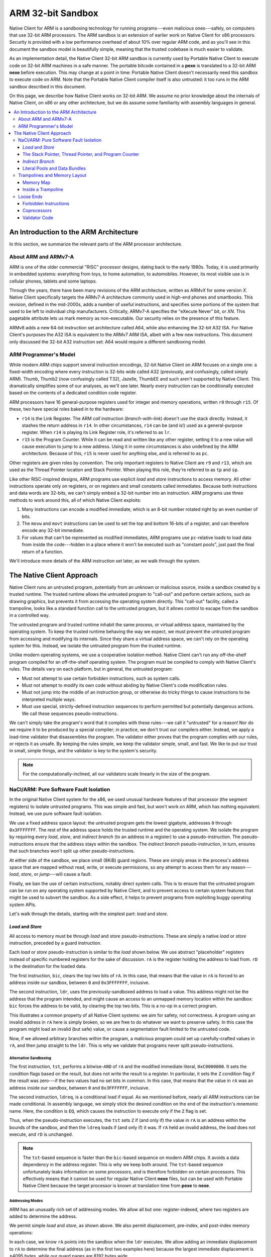 ==================
ARM 32-bit Sandbox
==================

Native Client for ARM is a sandboxing technology for running
programs---even malicious ones---safely, on computers that use 32-bit
ARM processors. The ARM sandbox is an extension of earlier work on
Native Client for x86 processors. Security is provided with a low
performance overhead of about 10% over regular ARM code, and as you'll
see in this document the sandbox model is beautifully simple, meaning
that the trusted codebase is much easier to validate.

As an implementation detail, the Native Client 32-bit ARM sandbox is
currently used by Portable Native Client to execute code on 32-bit ARM
machines in a safe manner. The portable bitcode contained in a **pexe**
is translated to a 32-bit ARM **nexe** before execution. This may change
at a point in time: Portable Native Client doesn't necessarily need this
sandbox to execute code on ARM. Note that the Portable Native Client
compiler itself is also untrusted: it too runs in the ARM sandbox
described in this document.

On this page, we describe how Native Client works on 32-bit ARM. We
assume no prior knowledge about the internals of Native Client, on x86
or any other architecture, but we do assume some familiarity with
assembly languages in general.

.. contents::
   :local:
   :backlinks: none
   :depth: 3

An Introduction to the ARM Architecture
=======================================

In this section, we summarize the relevant parts of the ARM processor
architecture.

About ARM and ARMv7-A
---------------------

ARM is one of the older commercial "RISC" processor designs, dating back
to the early 1980s. Today, it is used primarily in embedded systems:
everything from toys, to home automation, to automobiles. However, its
most visible use is in cellular phones, tablets and some
laptops.

Through the years, there have been many revisions of the ARM
architecture, written as ARMv\ *X* for some version *X*. Native Client
specifically targets the ARMv7-A architecture commonly used in high-end
phones and smartbooks. This revision, defined in the mid-2000s, adds a
number of useful instructions, and specifies some portions of the system
that used to be left to individual chip manufacturers. Critically,
ARMv7-A specifies the "eXecute Never" bit, or *XN*. This pagetable
attribute lets us mark memory as non-executable. Our security relies on
the presence of this feature.

ARMv8 adds a new 64-bit instruction set architecture called A64, while
also enhancing the 32-bit A32 ISA. For Native Client's purposes the A32
ISA is equivalent to the ARMv7 ARM ISA, albeit with a few new
instructions. This document only discussed the 32-bit A32 instruction
set: A64 would require a different sandboxing model.

ARM Programmer's Model
----------------------

While modern ARM chips support several instruction encodings, 32-bit
Native Client on ARM focuses on a single one: a fixed-width encoding
where every instruction is 32-bits wide called A32 (previously, and
confusingly, called simply ARM). Thumb, Thumb2 (now confusingly called
T32), Jazelle, ThumbEE and such aren't supported by Native Client. This
dramatically simplifies some of our analyses, as we'll see later. Nearly
every instruction can be conditionally executed based on the contents of
a dedicated condition code register.

ARM processors have 16 general-purpose registers used for integer and
memory operations, written ``r0`` through ``r15``. Of these, two have
special roles baked in to the hardware:

* ``r14`` is the Link Register. The ARM *call* instruction
  (*branch-with-link*) doesn't use the stack directly. Instead, it
  stashes the return address in ``r14``. In other circumstances, ``r14``
  can be (and is!) used as a general-purpose register. When ``r14`` is
  playing its Link Register role, it's referred to as ``lr``.
* ``r15`` is the Program Counter. While it can be read and written like
  any other register, setting it to a new value will cause execution to
  jump to a new address. Using it in some circumstances is also
  undefined by the ARM architecture. Because of this, ``r15`` is never
  used for anything else, and is referred to as ``pc``.

Other registers are given roles by convention. The only important
registers to Native Client are ``r9`` and ``r13``, which are used as the
Thread Pointer location and Stack Pointer. When playing this role,
they're referred to as ``tp`` and ``sp``.

Like other RISC-inspired designs, ARM programs use explicit *load* and
*store* instructions to access memory. All other instructions operate
only on registers, or on registers and small constants called
immediates. Because both instructions and data words are 32-bits, we
can't simply embed a 32-bit number into an instruction. ARM programs use
three methods to work around this, all of which Native Client exploits:

1. Many instructions can encode a modified immediate, which is an 8-bit
   number rotated right by an even number of bits.
2. The ``movw`` and ``movt`` instructions can be used to set the top and
   bottom 16-bits of a register, and can therefore encode any 32-bit
   immediate.
3. For values that can't be represented as modified immediates, ARM
   programs use ``pc``-relative loads to load data from inside the
   code---hidden in a place where it won't be executed such as "constant
   pools", just past the final return of a function.

We'll introduce more details of the ARM instruction set later, as we
walk through the system.

The Native Client Approach
==========================

Native Client runs an untrusted program, potentially from an unknown or
malicious source, inside a sandbox created by a trusted runtime. The
trusted runtime allows the untrusted program to "call-out" and perform
certain actions, such as drawing graphics, but prevents it from
accessing the operating system directly. This "call-out" facility,
called a trampoline, looks like a standard function call to the
untrusted program, but it allows control to escape from the sandbox in a
controlled way.

The untrusted program and trusted runtime inhabit the same process, or
virtual address space, maintained by the operating system. To keep the
trusted runtime behaving the way we expect, we must prevent the
untrusted program from accessing and modifying its internals. Since they
share a virtual address space, we can't rely on the operating system for
this. Instead, we isolate the untrusted program from the trusted
runtime.

Unlike modern operating systems, we use a cooperative isolation
method. Native Client can't run any off-the-shelf program compiled for
an off-the-shelf operating system. The program must be compiled to
comply with Native Client's rules. The details vary on each platform,
but in general, the untrusted program:

* Must not attempt to use certain forbidden instructions, such as system
  calls.
* Must not attempt to modify its own code without abiding by Native
  Client's code modification rules.
* Must not jump into the middle of an instruction group, or otherwise do
  tricky things to cause instructions to be interpreted multiple ways.
* Must use special, strictly-defined instruction sequences to perform
  permitted but potentially dangerous actions. We call these sequences
  pseudo-instructions.

We can't simply take the program's word that it complies with these
rules---we call it "untrusted" for a reason! Nor do we require it to be
produced by a special compiler; in practice, we don't trust our
compilers either. Instead, we apply a load-time validator that
disassembles the program. The validator either proves that the program
complies with our rules, or rejects it as unsafe. By keeping the rules
simple, we keep the validator simple, small, and fast. We like to put
our trust in small, simple things, and the validator is key to the
system's security.

.. Note::
  :class: note

  For the computationally-inclined, all our validators scale linearly in
  the size of the program.

NaCl/ARM: Pure Software Fault Isolation
---------------------------------------

In the original Native Client system for the x86, we used unusual
hardware features of that processor (the segment registers) to isolate
untrusted programs. This was simple and fast, but won't work on ARM,
which has nothing equivalent. Instead, we use pure software fault
isolation.

We use a fixed address space layout: the untrusted program gets the
lowest gigabyte, addresses ``0`` through ``0x3FFFFFFF``. The rest of the
address space holds the trusted runtime and the operating system. We
isolate the program by requiring every *load*, *store*, and *indirect
branch* (to an address in a register) to use a pseudo-instruction. The
pseudo-instructions ensure that the address stays within the
sandbox. The *indirect branch* pseudo-instruction, in turn, ensures that
such branches won't split up other pseudo-instructions.

At either side of the sandbox, we place small (8KiB) guard
regions. These are simply areas in the process's address space that are
mapped without read, write, or execute permissions, so any attempt to
access them for any reason---*load*, *store*, or *jump*---will cause a
fault.

Finally, we ban the use of certain instructions, notably direct system
calls. This is to ensure that the untrusted program can be run on any
operating system supported by Native Client, and to prevent access to
certain system features that might be used to subvert the sandbox. As a
side effect, it helps to prevent programs from exploiting buggy
operating system APIs.

Let's walk through the details, starting with the simplest part: *load*
and *store*.

*Load* and *Store*
^^^^^^^^^^^^^^^^^^

All access to memory must be through *load* and *store*
pseudo-instructions. These are simply a native *load* or *store*
instruction, preceded by a guard instruction.

Each *load* or *store* pseudo-instruction is similar to the *load* shown
below. We use abstract "placeholder" registers instead of specific
numbered registers for the sake of discussion. ``rA`` is the register
holding the address to load from. ``rD`` is the destination for the
loaded data.

.. naclcode::
  :prettyprint: 0

  bic    rA,  #0xC0000000
  ldr    rD,  [rA]

The first instruction, ``bic``, clears the top two bits of ``rA``. In
this case, that means that the value in ``rA`` is forced to an address
inside our sandbox, between ``0`` and ``0x3FFFFFFF``, inclusive.

The second instruction, ``ldr``, uses the previously-sandboxed address
to load a value. This address might not be the address that the program
intended, and might cause an access to an unmapped memory location
within the sandbox: ``bic`` forces the address to be valid, by clearing
the top two bits. This is a no-op in a correct program.

This illustrates a common property of all Native Client systems: we aim
for safety, not correctness. A program using an invalid address in
``rA`` here is simply broken, so we are free to do whatever we want to
preserve safety. In this case the program might load an invalid (but
safe) value, or cause a segmentation fault limited to the untrusted
code.

Now, if we allowed arbitrary branches within the program, a malicious
program could set up carefully-crafted values in ``rA``, and then jump
straight to the ``ldr``. This is why we validate that programs never
split pseudo-instructions.

Alternative Sandboxing
""""""""""""""""""""""

.. naclcode::
  :prettyprint: 0

  tst    rA,  #0xC0000000
  ldreq  rD,  [rA]

The first instruction, ``tst``, performs a bitwise-\ ``AND`` of ``rA``
and the modified immediate literal, ``0xC0000000``. It sets the
condition flags based on the result, but does not write the result to a
register. In particular, it sets the ``Z`` condition flag if the result
was zero---if the two values had no set bits in common. In this case,
that means that the value in ``rA`` was an address inside our sandbox,
between ``0`` and ``0x3FFFFFFF``, inclusive.

The second instruction, ``ldreq``, is a conditional load if equal. As we
mentioned before, nearly all ARM instructions can be made
conditional. In assembly language, we simply stick the desired condition
on the end of the instruction's mnemonic name. Here, the condition is
``EQ``, which causes the instruction to execute only if the ``Z`` flag
is set.

Thus, when the pseudo-instruction executes, the ``tst`` sets ``Z`` if
(and only if) the value in ``rA`` is an address within the bounds of the
sandbox, and then the ``ldreq`` loads if (and only if) it was. If ``rA``
held an invalid address, the *load* does not execute, and ``rD`` is
unchanged.

.. Note::
  :class: note

  The ``tst``-based sequence is faster than the ``bic``-based sequence
  on modern ARM chips. It avoids a data dependency in the address
  register. This is why we keep both around. The ``tst``-based sequence
  unfortunately leaks information on some processors, and is therefore
  forbidden on certain processors. This effectively means that it cannot
  be used for regular Native Client **nexe** files, but can be used with
  Portable Native Client because the target processor is known at
  translation time from **pexe** to **nexe**.

Addressing Modes
""""""""""""""""

ARM has an unusually rich set of addressing modes. We allow all but one:
register-indexed, where two registers are added to determine the
address.

We permit simple *load* and *store*, as shown above. We also permit
displacement, pre-index, and post-index memory operations:

.. naclcode::
  :prettyprint: 0

  bic    rA,  #0xC0000000
  ldr    rD,  [rA, #1234]    ; This is fine.
  bic    rA,  #0xC0000000
  ldr    rD,  [rA, #1234]!   ; Also fine.
  bic    rA,  #0xC0000000
  ldr    rD,  [rA], #1234    ; Looking good.

In each case, we know ``rA`` points into the sandbox when the ``ldr``
executes. We allow adding an immediate displacement to ``rA`` to
determine the final address (as in the first two examples here) because
the largest immediate displacement is ±4095 bytes, while our guard pages
are 8192 bytes wide.

We also allow ARM's more unusual *load* and *store* instructions, such
as *load-multiple* and *store-multiple*, etc.

Conditional *Load* and *Store*
""""""""""""""""""""""""""""""

There's one problem with the pseudo-instructions shown above: they are
unconditional (assuming ``rA`` is valid). ARM compilers regularly use
conditional *load* and *store*, so we should support this in Native
Client. We do so by defining alternate, predictable
pseudo-instructions. Here is a conditional *store*
(*store-if-greater-than*) using this pseudo-instruction sequence:

.. naclcode::
  :prettyprint: 0

  bicgt  rA,  #0xC0000000 
  strgt  rX,  [rA, #123]

The Stack Pointer, Thread Pointer, and Program Counter
^^^^^^^^^^^^^^^^^^^^^^^^^^^^^^^^^^^^^^^^^^^^^^^^^^^^^^

Stack Pointer
"""""""""""""

In C-like languages, the stack is used to store return addresses during
function calls, as well as any local variables that won't fit in
registers. This makes stack operations very common.

Native Client does not require guard instructions on any *load* or
*store* involving the stack pointer, ``sp``. This improves performance
and reduces code size. However, ARM's stack pointer isn't special: it's
just another register, called ``sp`` only by convention. To make it safe
to use this register as a *load* or *store* address without guards, we
add a rule: ``sp`` must always contain a valid address.

We enforce this rule by restricting the sorts of operations that
programs can use to alter ``sp``. Programs can alter ``sp`` by adding or
subtracting an immediate, as a side-effect of a *load* or *store*:

.. naclcode::
  :prettyprint: 0

  ldr  rX,  [sp],  #4!   ; Load from stack, then add 4 to sp.
  str  rX,  [sp, #1234]! ; Add 1234 to sp, then store to stack.

These are safe because, as we mentioned before, the largest immediate
available in a *load* or *store* is ±4095. Even after adding or
subtracting 4095, the stack pointer will still be within the sandbox or
guard regions.

Any other operation that alters ``sp`` must be followed by a guard
instruction. The most common alterations, in practice, are addition and
subtraction of arbitrary integers:

.. naclcode::
  :prettyprint: 0

  add  sp,  rX
  bic  sp,  #0xC0000000

The ``bic`` is similar to the one we used for conditional *load* and
*store*, and serves exactly the same purpose: after it completes, ``sp``
is a valid address.

.. Note::
  :class: note

  Clever assembly programmers and compilers may want to use this
  "trusted" property of ``sp`` to emit more efficient code: in a hot
  loop instead of using ``sp`` as a stack pointer it can be temporarily
  used as an index pointer (e.g. to traverse an array). This avoids the
  extra ``bic`` whenever the pointer is updated in the loop.

Thread Pointer Loads
""""""""""""""""""""

The thread pointer and IRT thread pointer are stored in the trusted
address space. All uses and definitions of ``r9`` from untrusted code
are forbidden except as follows:

.. naclcode::
  :prettyprint: 0

  ldr Rn, [r9]     ; Load user thread pointer.
  ldr Rn, [r9, #4] ; Load IRT thread pointer.

``pc``-relative Loads
"""""""""""""""""""""

By extension, we also allow *load* through the ``pc`` without a
mask. The explanation is quite similar:

* Our control-flow isolation rules mean that the ``pc`` will always
  point into the sandbox.
* The maximum immediate displacement that can be used in a
  ``pc``-relative *load* is smaller than the width of the guard pages.

We do not allow ``pc``-relative stores, because they look suspiciously
like self-modifying code, or any addressing mode that would alter the
``pc`` as a side effect of the *load*.

*Indirect Branch*
^^^^^^^^^^^^^^^^^

There are two types of control flow on ARM: direct and indirect. Direct
control flow instructions have an embedded target address or
offset. Indirect control flow instructions take their destination
address from a register. The ``b`` (branch) and ``bl``
(*branch-with-link*) instructions are *direct branch* and *call*,
respectively. The ``bx`` (*branch-exchange*) and ``blx``
(*branch-with-link-exchange*) are the indirect equivalents.

Because the program counter ``pc`` is simply another register, ARM also
has many implicit indirect control flow instructions. Programs can
operate on the ``pc`` using *add* or *load*, or even outlandish (and
often specified as having unpredictable-behavior) things like multiply!
In Native Client we ban all such instructions. Indirect control flow is
exclusively through ``bx`` and ``blx``. Because all of ARM's control
flow instructions are called *branch* instructions, we'll use the term
*indirect branch* from here on, even though this includes things like
*virtual call*, *return*, and the like.

The Trouble with Indirection
""""""""""""""""""""""""""""

*Indirect branch* present two problems for Native Client:

* We must ensure that they don't send execution outside the sandbox.
* We must ensure that they don't break up the instructions inside a
  pseudo-instruction, by landing on the second one.

.. Note::
  :class: note

  On the x86 architectures we must also ensure that it doesn't land
  inside an instruction. This is unnecessary on ARM, where all
  instructions are 32-bit wide.

Checking both of these for *direct branch* is easy: the validator just
pulls the (fixed) target address out of the instruction and checks what
it points to.

The Native Client Solution: "Bundles"
"""""""""""""""""""""""""""""""""""""

For *indirect branch*, we can address the first problem by simply
masking some high-order bits off the address, like we did for *load* and
*store*. The second problem is more subtle. Detecting every possible
route that every *indirect branch* might take is difficult. Instead, we
take the approach pioneered by the original Native Client: we restrict
the possible places that any *indirect branch* can land. On Native
Client for ARM, *indirect branch* can target any address that has its
bottom four bits clear---any address that's ``0 mod 16``. We call these
16-byte chunks of code "bundles". The validator makes sure that no
pseudo-instruction straddles a bundle boundary. Compilers must pad with`
`nop``\ s to ensure that every pseudo-instruction fits entirely inside
one bundle.

Here is the *indirect branch* pseudo-instruction. As you can see, it
clears the top two and bottom four bits of the address:

.. naclcode::
  :prettyprint: 0

  bic  rA,  #0xC000000F
  bx   rA

This particular pseudo-instruction (a ``bic`` followed by a ``bx``) is
used for computed jumps in switch tables and returning from functions,
among other uses. Recall that, under ARM's modified immediate rules, we
can fit the constant ``0xC000000F`` into the ``bic`` instruction's
immediate field: ``0xC000000F`` is the 8-bit constant ``0xFC``, rotated
right by 4 bits.

The other useful variant is the *indirect branch-with-link*, which is
the ARM equivalent to *call*:

.. naclcode::
  :prettyprint: 0

  bic  rA,  #0xC000000F
  blx  rA

This is used for indirect function calls---commonly seen in C++ programs
as virtual calls, but also for calling function pointers in C.

Note that both *indirect branch* pseudo-instructions use ``bic``, rather
than the ``tst`` instruction we allow for *load* and *store*. There are
two reasons for this:

1. Conditional *branch* is very common. Much more common than
   conditional *load* and *store*. If we supported an alternative
   ``tst``-based sequence for *branch*, it would be rare.
2. There's no performance benefit to using ``tst`` here on modern ARM
   chips. *Branch* consumes its operands later in the pipeline than
   *load* and *store* (since they don't have to generate an address,
   etc) so this sequence doesn't stall.

.. Note::
  :class: note

  At this point astute readers are wondering what the ``x`` in ``bx``
  and ``blx`` means. We told you it stood for "exchange", but exchange
  to what? ARM, for all the reduced-ness of its instruction set, can
  change execution mode from A32 (ARM) to T32 (Thumb) and back with
  these *branch* instructions, called *interworking branch*. Recall that
  A32 instructions are 32-bit wide, and T32 instructions are a mix of
  both 16-bit or 32-bit wide. The destination address given to a
  *branch* therefore cannot sensibly have its bottom bit set in either
  instruction set: that would be an unaligned instruction in both cases,
  and ARM simply doesn't support this. The bottom bit for the *indirect
  branch* was therefore cleverly recycled by the ARM architecture to
  mean "switch to T32 mode" when set!

  As you've figured out by now, Native Client's sandbox won't be very
  happy if A32 instructions were to be executed as T32 instructions: who
  know what they correspond to?  A malicious person could craft valid
  A32 code that's actually very naughty T32 code, somewhat like forming
  a sentence that happens to be valid in English and French but with
  completely different meanings, complimenting the reader in one
  language and insulting them in the other.

  You've figured out by now that the bundle alignment restrictions of
  the Native Client sandbox already take care of making this travesty
  impossible: by masking off the bottom 4 bits of the destination the
  interworking nature of ARM's *indirect branch* is completely avoided.

*Call* and *Return*
"""""""""""""""""""

On ARM, there is no *call* or *return* instruction. A *call* is simply a
*branch* that just happen to load a return address into ``lr``, the link
register. If the called function is a leaf (that is, if it calls no
other functions before returning), it simply branches to the address
stored in ``lr`` to *return* to its caller:

.. naclcode::
  :prettyprint: 0

  bic  lr,  #0xC000000F
  bx   lr

If the function called other functions, however, it had to spill ``lr``
onto the stack. On x86, this is done implicitly, but it is explicit on
ARM:

.. naclcode::
  :prettyprint: 0

  push { lr }
  ; Some code here...
  pop  { lr }
  bic  lr,  #0xC000000F
  bx   lr

There are two things to note about this code.

1. As we mentioned before, we don't allow arbitrary instructions to
   write to the Program Counter, ``pc``. Thus, while a traditional ARM
   program might have popped directly into ``pc`` to end the function,
   we require a pop into a register, followed by a pseudo-instruction.
2. Function returns really are just *indirect branch*, with the same
   restrictions. This means that functions can only return to addresses
   that are bundle-aligned: ``0 mod 16``.

The implication here is that a *call*\ ---the *branch* that enters
functions---must be placed at the end of the bundle, so that the return
address they generate is ``0 mod 16``. Otherwise, when we clear the
bottom four bits, the program would enter an infinite loop!  (Native
Client doesn't try to prevent infinite loops, but the validator actually
does check the alignment of calls. This is because, when we were writing
the compiler, it was annoying to find out our calls were in the wrong
place by having the program run forever!)

.. Note::
  :class: note

  Properly balancing the CPU's *call*/*return* actually allows it to
  perform much better by allowing it to speculatively execute the return
  address' code. For more information on ARM's *call*/*return* stack see
  ARM's technical reference manual.

Literal Pools and Data Bundles
^^^^^^^^^^^^^^^^^^^^^^^^^^^^^^

In the section where we described the ARM architecture, we mentioned
ARM's unusual immediate forms. To restate:

* ARM instructions are fixed-length, 32-bits, so we can't have an
  instruction that includes an arbitrary 32-bit constant.
* Many ARM instructions can include a modified immediate constant, which
  is flexible, but limited.
* For any other value (particularly addresses), ARM programs explicitly
  load constants from inside the code itself.

.. Note::
  :class: note

  ARMv7 introduces some instructions, ``movw`` and ``movt``, that try to
  address this by letting us directly load larger constants. Our
  toolchain uses this capability in some cases.

Here's a typical example of the use of a literal pool. ARM assemblers
typically hide the details---this is the sort of code you'd see produced
by a disassembler, but with more comments.

.. naclcode::
  :prettyprint: 0

  ; C equivalent: "table[3] = 4"
  ; 'table' is a static array of bytes.
  ldr   r0,  [pc, #124]    ; Load the address of the 'table',
                           ; "124" is the offset from here
                           ; to the constant below.
  add   r0,  #3            ; Add the immediate array index.
  mov   r1,  #4            ; Get the constant '4' into a register.
  bic   r0,  #0xC0000000   ; Mask our array address.
  strb  r1,  [r0]          ; Store one byte.
  ; ...
  .word table              ; Constant referenced above.

Because table is a static array, the compiler knew its address at
compile-time---but the address didn't fit in a modified immediate. (Most
don't).  So, instead of loading an immediate into ``r0`` with a ``mov``,
we stashed the address in the code, generated its address using ``pc``,
and loaded the constant. ARM compilers will typically group all the
embedded data together into a literal pool. These typically live just
past the end of functions, where they won't be executed.

This is an important trick in ARM code, so it's important to support it
in Native Client... but there's a potential flaw. If we let programs
contain arbitrary data, mingled in with the code, couldn't they hide
malicious instructions this way?

The answer is no, because the validator disassembles the entire
executable region of the program, without regard to whether the
programmer said a certain chunk was code or data. But this brings the
opposite problem: what if the program needs to contain a certain
constant that just happens to encode a malicious instruction?  We want
to allow this, but we have to be certain it will never be executed as
code!

Data Bundles to the Rescue
""""""""""""""""""""""""""

As we discussed in the last section, ARM code in Native Client is
structured in 16-byte bundles. We allow literal pools by putting them in
special bundles, called data bundles. Each data bundle can contain 12
bytes of arbitrary data, and the program can have as many data bundles
as it likes.

Each data bundle starts with a breakpoint instruction, ``bkpt``. This
way, if an *indirect branch* tries to enter the data bundle, the process
will take a fault and the trusted runtime will intervene (by terminating
the program). For example:

.. naclcode::
  :prettyprint: 0

  bkpt #0x5BE0          ; Must be aligned 0 mod 16!
  .word 0xDEADBEEF      ; Arbitrary constants are A-OK.
  svc #30               ; Trying to make a syscall? OK!
  str r0, [r1]          ; Unmasked stores are fine too.

So, we have a way for programs to create an arbitrary, even dangerous,
chunk of data within their code. We can prevent *indirect branch* from
entering it. We can also prevent fall-through from the code just before
it, by the ``bkpt``. But what about *direct branch* straight into the
middle?

The validator detects all data bundles (because this ``bkpt`` has a
special encoding) and marks them as off-limits for *direct branch*. If
it finds a *direct branch* into a data bundle, the entire program is
rejected as unsafe. Because *direct branch* cannot be modified at
runtime, the data bundles cannot be executed.

.. Note::
  :class: note

  Clever readers may wonder: why use ``bkpt #0x5BE0``, that seems
  awfully specific when you just need a special "roadblock" instruction!
  Quite true, young Padawan! It happens that this odd ``bkpt``
  instruction is encoded as ``0xE125BE70`` in A32, and in T32 the
  ``bkpt`` instruction is encoded as ``0xBExx`` (where ``xx`` could be
  any 8-bit immediate, say ``0x70``) and ``0xE125`` encodes the *branch*
  instruction ``b.n #0x250``. The special roadblock instruction
  therefore doubles as a roadblock in T32, if anything were to go so
  awry that we tried to execute it as a T32 instruction! Much defense,
  such depth, wow!

Trampolines and Memory Layout
-----------------------------

So far, the rules we've described make for boring programs: they can't
communicate with the outside world!

* The program can't call an external library, or the operating system,
  even to do something simple like draw some pixels on the screen.
* It also can't read or write memory outside of its dedicated sandbox,
  so communicating that way is right out.

We fix this by allowing the untrusted program to call into the trusted
runtime using a trampoline. A trampoline is simply a short stretch of
code, placed by the trusted runtime at a known location within the
sandbox, that is permitted to do things the untrusted program can't.

Even though trampolines are inside the sandbox, the untrusted program
can't modify them: the trusted runtime marks them read-only. It also
can't do anything clever with the special instructions inside the
trampoline---for example, call it at a slightly offset address to bypass
some checks---because the validator only allows trampolines to be
reached by *indirect branch* (or *branch-with-link*). We structure the
trampolines carefully so that they're safe to enter at any ``0 mod 16``
address.

The validator can detect attempts to use the trampolines because they're
loaded at a fixed location in memory. Let's look at the memory map of
the Native Client sandbox.

Memory Map
^^^^^^^^^^

The ARM sandbox is always at virtual address ``0``, and is exactly 1GiB
in size. This includes the untrusted program's code and data, the
trampolines, and a small guard region to detect null pointer
dereferences. In practice, the untrusted program takes up a bit more
room than this, because of the need for additional guard regions at
either end of the sandbox.

+----------------+-------+-------------------+--------------------------------------------------------------------+
| Address        | Size  | Name              | Purpose                                                            |
+================+=======+===================+====================================================================+
| ``-0x2000``    |  8KiB | Bottom Guard      | Keeps negative-displacement *load* or *store* from escaping.       |
+----------------+-------+-------------------+--------------------------------------------------------------------+
| ``0``          | 64KiB | Null Guard        | Catches null pointer dereferences, guards against kernel exploits. |
+----------------+-------+-------------------+--------------------------------------------------------------------+
| ``0x10000``    | 64KiB | Trampolines       | Up to 2048 unique syscall entry points.                            |
+----------------+-------+-------------------+--------------------------------------------------------------------+
| ``0x20000``    | ~1GiB | Untrusted Sandbox | Contains untrusted code, followed by its heap/stack/memory.        |
+----------------+-------+-------------------+--------------------------------------------------------------------+
| ``0x40000000`` |  8KiB | Top Guard         | Keeps positive-displacement *load* or *store* from escaping.       |
+----------------+-------+-------------------+--------------------------------------------------------------------+

Within the trampolines, the untrusted program can call any address
that's ``0 mod 16``. However, only even slots are used, so useful
trampolines are always ``0 mod 32``. If the program calls an odd slot,
it will fault, and the trusted runtime will shut it down.

.. Note::
  :class: note

  This is a bit of speculative flexibility. While the current bundle
  size of Native Client on ARM is 16 bytes, we've considered the
  possibility of optional 32-byte bundles, to enable certain compiler
  improvements. While this option isn't available to untrusted programs
  today, we're trying to keep the system "32-byte clean".

Inside a Trampoline
^^^^^^^^^^^^^^^^^^^

When we introduced trampolines, we mentioned that they can do things
that untrusted programs can't. To be more specific, trampolines can jump
to locations outside the sandbox. On ARM, this is all they do. Here's a
typical trampoline fragment on ARM:

.. naclcode::
  :prettyprint: 0

  ; Even trampoline bundle:
  push  { r0-r3 }     ; Save arguments that may be in registers.
  push  { lr }        ; Save the untrusted return address,
                      ; separate step because it must be on top.
  ldr   r0,  [pc, #4] ; Load the destination address from
                      ; the next bundle.
  blx   r0            ; Go!
  ; The odd trampoline that immediately follows:
  bkpt 0x5be0         ; Prevent entry to this data bundle.
  .word address_of_routine

The only odd thing here is that we push the incoming value of ``lr``,
and then use ``blx``---not ``bx``---to escape the sandbox. This is
because, in practice, all trampolines jump to the same routine in the
trusted runtime, called the syscall hook. It uses the return address
produced by the final ``blx`` instruction to determine which trampoline
was called.

Loose Ends
----------

Forbidden Instructions
^^^^^^^^^^^^^^^^^^^^^^

To complete the sandbox, the validator ensures that the program does not
try to use certain forbidden instructions.

* We forbid instructions that directly interact with the operating
  system by going around the trusted runtime. We prevent this to limit
  the functionality of the untrusted program, and to ensure portability
  across operating systems.
* We forbid instructions that change the processor's execution mode to
  Thumb, ThumbEE, or Jazelle. This would cause the code to be
  interpreted differently than the validator's original 32-bit ARM
  disassembly, so the validator results might be invalidated.
* We forbid instructions that aren't available to user code (i.e. have
  to be used by an operating system kernel). This is purely out of
  paranoia, because the hardware should prevent the instructions from
  working. Essentially, we consider it "suspicious" if a program
  contains these instructions---it might be trying to exploit a hardware
  bug.
* We forbid instructions, or variants of instructions, that are
  implementation-defined ("unpredictable") or deprecated in the ARMv7-A
  architecture manual.
* Finally, we forbid a small number of instructions, such as ``setend``,
  purely out of paranoia. It's easier to loosen the validator's
  restrictions than to tighten them, so we err on the side of rejecting
  safe instructions.

If an instruction can't be decoded at all within the ARMv7-A instruction
set specification, it is forbidden.

.. Note::
  :class: note

  Here is a list of instructions currently forbidden for security
  reasons (that is, excluding deprecated or undefined instructions):

  * ``BLX`` (immediate): always changes to Thumb mode.
  * ``BXJ``: always changes to Jazelle mode.
  * ``CPS``: not available to user code.
  * ``LDM``, exception return version: not available to user code.
  * ``LDM``, kernel version: not available to user code.
  * ``LDR*T`` (unprivileged load operations): theoretically harmless,
    but suspicious when found in user code. Use ``LDR`` instead.
  * ``MSR``, kernel version: not available to user code.
  * ``RFE``: not available to user code.
  * ``SETEND``: theoretically harmless, but suspicious when found in
    user code. May make some future validator extensions difficult.
  * ``SMC``: not available to user code.
  * ``SRS``: not available to user code.
  * ``STM``, kernel version: not available to user code.
  * ``STR*T`` (unprivileged store operations): theoretically harmless,
    but suspicious when found in user code. Use ``STR`` instead.
  * ``SVC``/``SWI``: allows direct operating system interaction.
  * Any unassigned hint instruction: difficult to reason about, so
    treated as suspicious.

  More details are available in the `ARMv7 instruction table definition
  <http://src.chromium.org/viewvc/native_client/trunk/src/native_client/src/trusted/validator_arm/armv7.table>`_.

Coprocessors
^^^^^^^^^^^^

ARM has traditionally added new instruction set features through
coprocessors. Coprocessors are accessed through a small set of
instructions, and often have their own register files. Floating point
and the NEON vector extensions are both implemented as coprocessors, as
is the MMU.

We're confident that the side-effects of coprocessors in slots 10 and 11
(that is, floating point, NEON, etc.) are well-understood. These are in
the coprocessor space reserved by ARM Ltd. for their own extensions
(``CP8``--\ ``CP15``), and are unlikely to change significantly. So, we
allow untrusted code to use coprocessors 10 and 11, and we mandate the
presence of at least VFPv3 and NEON/AdvancedSIMD. Multiprocessor
Extension, VFPv4, FP16 and other extensions are allowed but not
required, and may fail on processors that do not support them, it is
therefore the program's responsibility to validate their availability
before executing them.

We don't allow access to any other ARM-reserved coprocessor
(``CP8``--\ ``CP9`` or ``CP12``--\ ``CP15``). It's possible that read
access to ``CP15`` might be useful, and we might allow it in the
future---but again, it's easier to loosen the restrictions than tighten
them, so we ban it for now.

We do not, and probably never will, allow access to the vendor-specific
coprocessor space, ``CP0``--\ ``CP7``. We're simply not confident in our
ability to model the operations on these coprocessors, given that
vendors often leave them poorly-specified. Unfortunately this eliminates
some legacy floating point and vector implementations, but these are
superceded on ARMv7-A parts anyway.

Validator Code
^^^^^^^^^^^^^^

By now you're itching to see the sandbox validator's code and dissect
it. You'll have a disapointing read: at less that 500 lines of code
`validator.cc
<http://src.chromium.org/viewvc/native_client/trunk/src/native_client/src/trusted/validator_arm/validator.cc>`_
is quite simple to understand and much shorter than this document. It's
of course dependent on the `ARMv7 instruction table definition
<http://src.chromium.org/viewvc/native_client/trunk/src/native_client/src/trusted/validator_arm/armv7.table>`_,
which teaches it about the ARMv7 instruction set.
